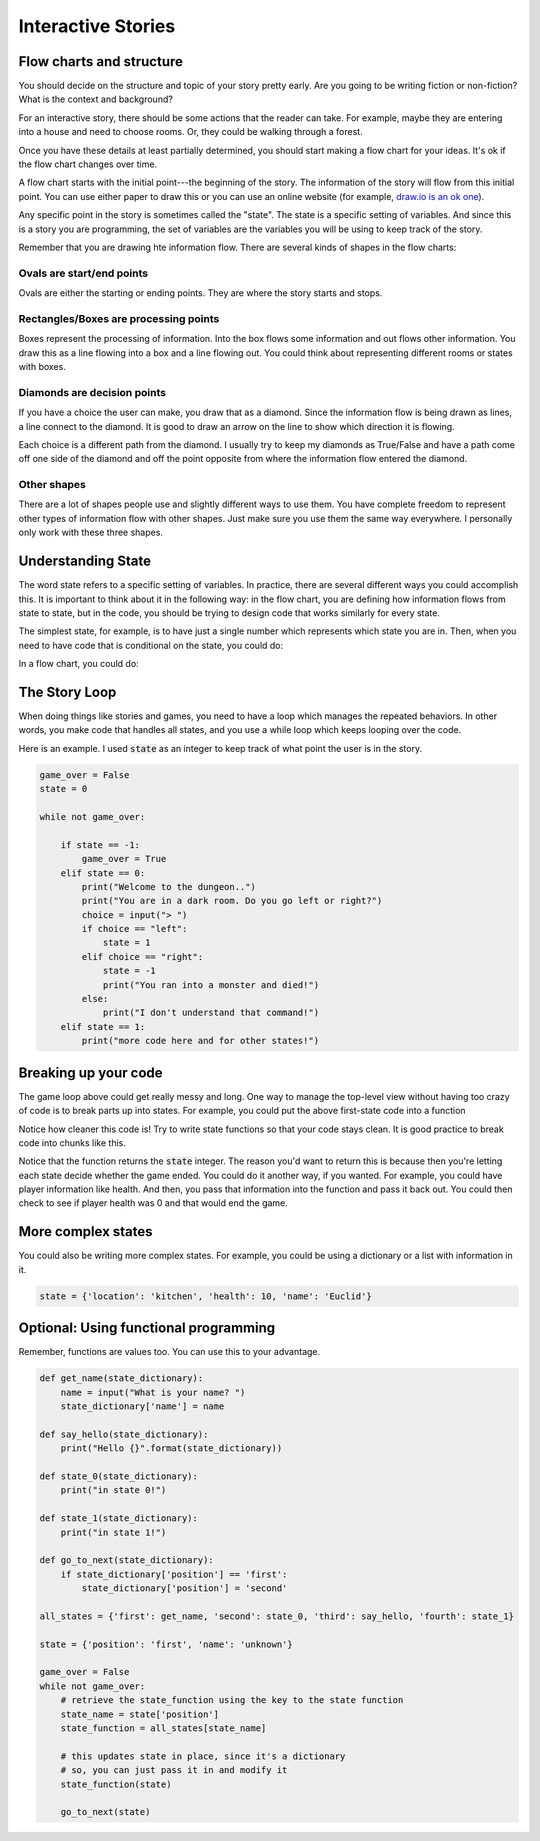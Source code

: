 Interactive Stories
===================

Flow charts and structure
-------------------------

You should decide on the structure and topic of your story pretty early.
Are you going to be writing fiction or non-fiction?
What is the context and background?

For an interactive story, there should be some actions that the reader can take.
For example, maybe they are entering into a house and need to choose rooms.
Or, they could be walking through a forest.

Once you have these details at least partially determined, you should start making
a flow chart for your ideas.  It's ok if the flow chart changes over time.

A flow chart starts with the initial point---the beginning of the story.
The information of the story will flow from this initial point.
You can use either paper to draw this or you can use an online website
(for example, `draw.io is an ok one <https://www.draw.io/>`_).

Any specific point in the story is sometimes called the "state".
The state is a specific setting of variables.  And since this is a story
you are programming, the set of variables are the variables you will be using
to keep track of the story.

Remember that you are drawing hte information flow.
There are several kinds of shapes in the flow charts:

Ovals are start/end points
^^^^^^^^^^^^^^^^^^^^^^^^^^

Ovals are either the starting or ending points.  They are where the story starts and stops.

Rectangles/Boxes are processing points
^^^^^^^^^^^^^^^^^^^^^^^^^^^^^^^^^^^^^^

Boxes represent the processing of information. Into the box flows some information and
out flows other information.  You draw this as a line flowing into a box and a line flowing out.
You could think about representing different rooms or states with boxes.

Diamonds are decision points
^^^^^^^^^^^^^^^^^^^^^^^^^^^^

If you have a choice the user can make, you draw that as a diamond. Since the information
flow is being drawn as lines, a line connect to the diamond.  It is good to draw an arrow on the line to show
which direction it is flowing.

Each choice is a different path from the diamond.
I usually try to keep my diamonds as True/False and have a path come off one side of the diamond
and off the point opposite from where the information flow entered the diamond.

Other shapes
^^^^^^^^^^^^

There are a lot of shapes people use and slightly different ways to use them.
You have complete freedom to represent other types of information flow with other shapes.
Just make sure you use them the same way everywhere.  I personally only work with these three shapes.

Understanding State
-------------------

The word state refers to a specific setting of variables. In practice, there are
several different ways you could accomplish this.
It is important to think about it in the following way:
in the flow chart, you are defining how information flows from state to state, but in the code, you should
be trying to design code that works similarly for every state.

The simplest state, for example, is to have just a single number which represents
which state you are in. Then, when you need to have code that is conditional on the state, you could do:

.. code-block:: python
    :linenos:

    state = 1 # for example

    if state == 0:
        print("In state 0")
    if state == 1:
        print("In state 1")
    if state == 2:
        print("In state 2")

In a flow chart, you could do:

.. raw:: html

    <iframe frameborder="0" style="width:100%;height:363px" src="https://www.draw.io/?chrome=0&lightbox=1&edit=https%3A%2F%2Fwww.draw.io%2F%23G0B_EznX5XVKAiSXQ4bzRsR3dBb28&nav=1#G0B_EznX5XVKAiSXQ4bzRsR3dBb28"></iframe>


The Story Loop
--------------

When doing things like stories and games, you need to have a loop which manages the repeated behaviors.
In other words, you make code that handles all states, and you use a while loop
which keeps looping over the code.

Here is an example.  I used :code:`state` as an integer to keep track of
what point the user is in the story.

.. code-block:: python

    game_over = False
    state = 0

    while not game_over:

        if state == -1:
            game_over = True
        elif state == 0:
            print("Welcome to the dungeon..")
            print("You are in a dark room. Do you go left or right?")
            choice = input("> ")
            if choice == "left":
                state = 1
            elif choice == "right":
                state = -1
                print("You ran into a monster and died!")
            else:
                print("I don't understand that command!")
        elif state == 1:
            print("more code here and for other states!")



Breaking up your code
---------------------

The game loop above could get really messy and long.  One way to manage
the top-level view without having too crazy of code is to break parts up into states.
For example, you could put the above first-state code into a function

.. code-block:: python
    :linenos:

    def state_0():
        print("Welcome to the dungeon..")
        print("You are in a dark room. Do you go left or right?")
        choice = input("> ")
        if choice == "left":
            state = 1
        elif choice == "right":
            state = -1
            print("You ran into a monster and died!")
        else:
            print("I don't understand that command!")

        return state

    ### the main game loop
    state = 0
    game_over = False
    while not game_over:
        if state == -1:
            game_over = True
        elif state == 0:
            state = state_0()
        elif state == 1:
            print("more stuff")


Notice how cleaner this code is!
Try to write state functions so that your code stays clean.
It is good practice to break code into chunks like this.

Notice that the function returns the :code:`state` integer.
The reason you'd want to return this is because then you're
letting each state decide whether the game ended.  You could do it another way,
if you wanted. For example, you could have player information like health.
And then, you pass that information into the function and pass it back out.
You could then check to see if player health was 0 and that would end the game.


More complex states
-------------------

You could also be writing more complex states.  For example, you could
be using a dictionary or a list with information in it.

.. code-block:: python

    state = {'location': 'kitchen', 'health': 10, 'name': 'Euclid'}


Optional: Using functional programming
--------------------------------------

Remember, functions are values too.  You can use this to your advantage.

.. code-block:: python

    def get_name(state_dictionary):
        name = input("What is your name? ")
        state_dictionary['name'] = name

    def say_hello(state_dictionary):
        print("Hello {}".format(state_dictionary))

    def state_0(state_dictionary):
        print("in state 0!")

    def state_1(state_dictionary):
        print("in state 1!")

    def go_to_next(state_dictionary):
        if state_dictionary['position'] == 'first':
            state_dictionary['position'] = 'second'

    all_states = {'first': get_name, 'second': state_0, 'third': say_hello, 'fourth': state_1}

    state = {'position': 'first', 'name': 'unknown'}

    game_over = False
    while not game_over:
        # retrieve the state_function using the key to the state function
        state_name = state['position']
        state_function = all_states[state_name]

        # this updates state in place, since it's a dictionary
        # so, you can just pass it in and modify it
        state_function(state)

        go_to_next(state)



